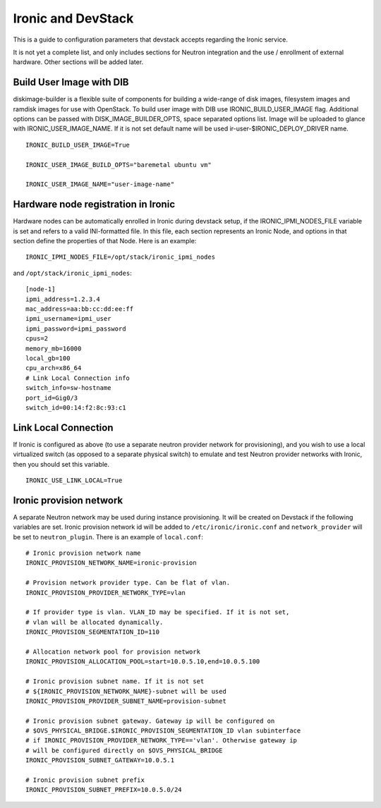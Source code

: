 ===================
Ironic and DevStack
===================

This is a guide to configuration parameters that devstack accepts regarding
the Ironic service.

It is not yet a complete list, and only includes sections for Neutron
integration and the use / enrollment of external hardware.
Other sections will be added later.

Build User Image with DIB
=========================

diskimage-builder is a flexible suite of components for building a wide-range
of disk images, filesystem images and ramdisk images for use with OpenStack.
To build user image with DIB use IRONIC_BUILD_USER_IMAGE flag.
Additional options can be passed with DISK_IMAGE_BUILDER_OPTS,
space separated options list. Image will be uploaded to glance with
IRONIC_USER_IMAGE_NAME. If it is not set default name will be used
ir-user-$IRONIC_DEPLOY_DRIVER name.


::

    IRONIC_BUILD_USER_IMAGE=True

    IRONIC_USER_IMAGE_BUILD_OPTS="baremetal ubuntu vm"

    IRONIC_USER_IMAGE_NAME="user-image-name"


Hardware node registration in Ironic
====================================

Hardware nodes can be automatically enrolled in Ironic during devstack setup,
if the IRONIC_IPMI_NODES_FILE variable is set and refers to a valid
INI-formatted file. In this file, each section represents an Ironic Node,
and options in that section define the properties of that Node.
Here is an example:

::

    IRONIC_IPMI_NODES_FILE=/opt/stack/ironic_ipmi_nodes

and ``/opt/stack/ironic_ipmi_nodes``:

::

    [node-1]
    ipmi_address=1.2.3.4
    mac_address=aa:bb:cc:dd:ee:ff
    ipmi_username=ipmi_user
    ipmi_password=ipmi_password
    cpus=2
    memory_mb=16000
    local_gb=100
    cpu_arch=x86_64
    # Link Local Connection info
    switch_info=sw-hostname
    port_id=Gig0/3
    switch_id=00:14:f2:8c:93:c1



Link Local Connection
=====================

If Ironic is configured as above (to use a separate neutron provider network
for provisioning), and you wish to use a local virtualized switch (as opposed
to a separate physical switch) to emulate and test Neutron provider networks
with Ironic, then you should set this variable.

::

    IRONIC_USE_LINK_LOCAL=True


Ironic provision network
========================

A separate Neutron network may be used during instance provisioning. It will
be created on Devstack if the following variables are set. Ironic provision
network id will be added to ``/etc/ironic/ironic.conf`` and
``network_provider`` will be set to ``neutron_plugin``. There is an example
of ``local.conf``:

::


    # Ironic provision network name
    IRONIC_PROVISION_NETWORK_NAME=ironic-provision

    # Provision network provider type. Can be flat of vlan.
    IRONIC_PROVISION_PROVIDER_NETWORK_TYPE=vlan

    # If provider type is vlan. VLAN_ID may be specified. If it is not set,
    # vlan will be allocated dynamically.
    IRONIC_PROVISION_SEGMENTATION_ID=110

    # Allocation network pool for provision network
    IRONIC_PROVISION_ALLOCATION_POOL=start=10.0.5.10,end=10.0.5.100

    # Ironic provision subnet name. If it is not set
    # ${IRONIC_PROVISION_NETWORK_NAME}-subnet will be used
    IRONIC_PROVISION_PROVIDER_SUBNET_NAME=provision-subnet

    # Ironic provision subnet gateway. Gateway ip will be configured on
    # $OVS_PHYSICAL_BRIDGE.$IRONIC_PROVISION_SEGMENTATION_ID vlan subinterface
    # if IRONIC_PROVISION_PROVIDER_NETWORK_TYPE=='vlan'. Otherwise gateway ip
    # will be configured directly on $OVS_PHYSICAL_BRIDGE
    IRONIC_PROVISION_SUBNET_GATEWAY=10.0.5.1

    # Ironic provision subnet prefix
    IRONIC_PROVISION_SUBNET_PREFIX=10.0.5.0/24
